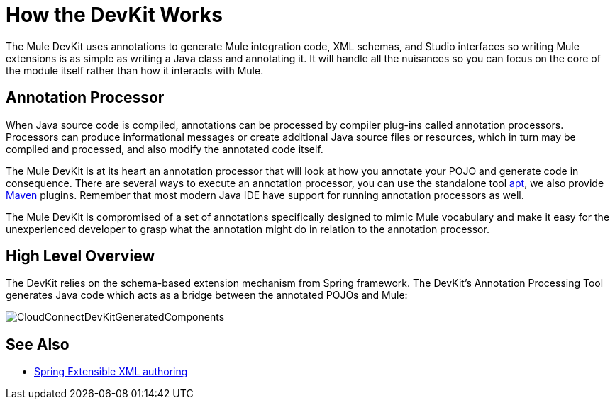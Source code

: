 = How the DevKit Works

The Mule DevKit uses annotations to generate Mule integration code, XML schemas, and Studio interfaces so writing Mule extensions is as simple as writing a Java class and annotating it. It will handle all the nuisances so you can focus on the core of the module itself rather than how it interacts with Mule.

== Annotation Processor

When Java source code is compiled, annotations can be processed by compiler plug-ins called annotation processors. Processors can produce informational messages or create additional Java source files or resources, which in turn may be compiled and processed, and also modify the annotated code itself.

The Mule DevKit is at its heart an annotation processor that will look at how you annotate your POJO and generate code in consequence. There are several ways to execute an annotation processor, you can use the standalone tool http://download.oracle.com/javase/1.5.0/docs/guide/apt/GettingStarted.html[apt], we also provide http://www.maven.org[Maven] plugins. Remember that most modern Java IDE have support for running annotation processors as well.

The Mule DevKit is compromised of a set of annotations specifically designed to mimic Mule vocabulary and make it easy for the unexperienced developer to grasp what the annotation might do in relation to the annotation processor.

== High Level Overview

The DevKit relies on the schema-based extension mechanism from Spring framework. The DevKit's Annotation Processing Tool generates Java code which acts as a bridge between the annotated POJOs and Mule:

image:CloudConnectDevKitGeneratedComponents.png[CloudConnectDevKitGeneratedComponents]

== See Also

* http://static.springsource.org/spring/docs/3.0.x/spring-framework-reference/html/extensible-xml.html[Spring Extensible XML authoring]
